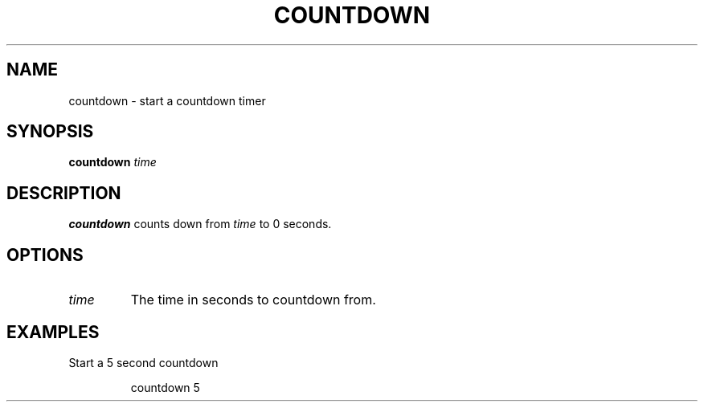 .TH COUNTDOWN 1
.SH NAME
countdown \- start a countdown timer
.SH SYNOPSIS
.B countdown
.IR time
.SH DESCRIPTION
.B countdown
counts down from \fItime\fR to 0 seconds.
.SH OPTIONS
.TP
.I time
The time in seconds to countdown from.
.SH EXAMPLES
Start a 5 second countdown
.PP
.nf
.RS
countdown 5
.RE
.fi
